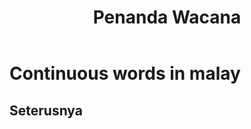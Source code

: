 :PROPERTIES:
:ID:       a5da84c5-d051-47f0-8785-c1d8dd1c4701
:END:
#+title: Penanda Wacana

* Continuous words in malay
** Seterusnya
